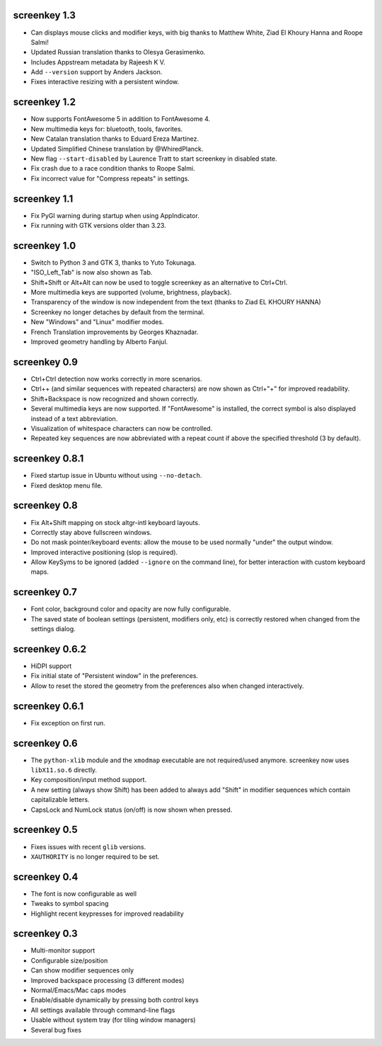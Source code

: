 screenkey 1.3
-------------

- Can displays mouse clicks and modifier keys, with big thanks to
  Matthew White, Ziad El Khoury Hanna and Roope Salmi!
- Updated Russian translation thanks to Olesya Gerasimenko.
- Includes Appstream metadata by Rajeesh K V.
- Add ``--version`` support by Anders Jackson.
- Fixes interactive resizing with a persistent window.


screenkey 1.2
-------------

- Now supports FontAwesome 5 in addition to FontAwesome 4.
- New multimedia keys for: bluetooth, tools, favorites.
- New Catalan translation thanks to Eduard Ereza Martínez.
- Updated Simplified Chinese translation by @WhiredPlanck.
- New flag ``--start-disabled`` by Laurence Tratt to start
  screenkey in disabled state.
- Fix crash due to a race condition thanks to Roope Salmi.
- Fix incorrect value for "Compress repeats" in settings.


screenkey 1.1
-------------

- Fix PyGI warning during startup when using AppIndicator.
- Fix running with GTK versions older than 3.23.


screenkey 1.0
-------------

- Switch to Python 3 and GTK 3, thanks to Yuto Tokunaga.
- "ISO_Left_Tab" is now also shown as Tab.
- Shift+Shift or Alt+Alt can now be used to toggle screenkey as an
  alternative to Ctrl+Ctrl.
- More multimedia keys are supported (volume, brightness, playback).
- Transparency of the window is now independent from the text (thanks to
  Ziad EL KHOURY HANNA)
- Screenkey no longer detaches by default from the terminal.
- New "Windows" and "Linux" modifier modes.
- French Translation improvements by Georges Khaznadar.
- Improved geometry handling by Alberto Fanjul.


screenkey 0.9
-------------

- Ctrl+Ctrl detection now works correctly in more scenarios.
- Ctrl++ (and similar sequences with repeated characters) are now shown as
  Ctrl+"+" for improved readability.
- Shift+Backspace is now recognized and shown correctly.
- Several multimedia keys are now supported. If "FontAwesome" is installed,
  the correct symbol is also displayed instead of a text abbreviation.
- Visualization of whitespace characters can now be controlled.
- Repeated key sequences are now abbreviated with a repeat count if above the
  specified threshold (3 by default).


screenkey 0.8.1
---------------

- Fixed startup issue in Ubuntu without using ``--no-detach``.
- Fixed desktop menu file.


screenkey 0.8
-------------

- Fix Alt+Shift mapping on stock altgr-intl keyboard layouts.
- Correctly stay above fullscreen windows.
- Do not mask pointer/keyboard events: allow the mouse to be used normally
  "under" the output window.
- Improved interactive positioning (slop is required).
- Allow KeySyms to be ignored (added ``--ignore`` on the command line), for
  better interaction with custom keyboard maps.


screenkey 0.7
-------------

- Font color, background color and opacity are now fully configurable.
- The saved state of boolean settings (persistent, modifiers only, etc) is
  correctly restored when changed from the settings dialog.


screenkey 0.6.2
---------------

- HiDPI support
- Fix initial state of "Persistent window" in the preferences.
- Allow to reset the stored the geometry from the preferences also when
  changed interactively.


screenkey 0.6.1
---------------

- Fix exception on first run.


screenkey 0.6
-------------

- The ``python-xlib`` module and the ``xmodmap`` executable are not
  required/used anymore. screenkey now uses ``libX11.so.6`` directly.
- Key composition/input method support.
- A new setting (always show Shift) has been added to always add "Shift" in
  modifier sequences which contain capitalizable letters.
- CapsLock and NumLock status (on/off) is now shown when pressed.


screenkey 0.5
-------------

- Fixes issues with recent ``glib`` versions.
- ``XAUTHORITY`` is no longer required to be set.


screenkey 0.4
-------------

- The font is now configurable as well
- Tweaks to symbol spacing
- Highlight recent keypresses for improved readability


screenkey 0.3
-------------

- Multi-monitor support
- Configurable size/position
- Can show modifier sequences only
- Improved backspace processing (3 different modes)
- Normal/Emacs/Mac caps modes
- Enable/disable dynamically by pressing both control keys
- All settings available through command-line flags
- Usable without system tray (for tiling window managers)
- Several bug fixes
